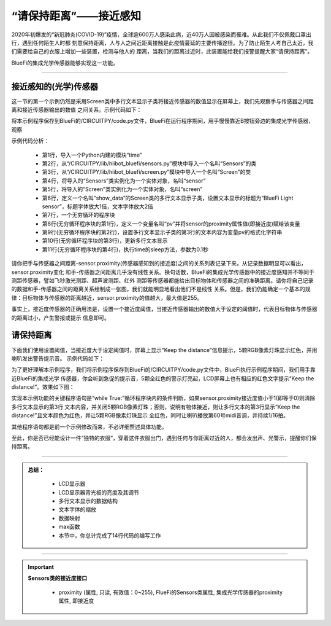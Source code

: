 “请保持距离”——接近感知
======================

2020年初爆发的“新冠肺炎(COVID-19)”疫情，全球逾600万人感染此病，近40万人因被感染而罹难。从此我们不仅佩戴口罩出行，遇到任何陌生人时都
刻意保持距离，人与人之间近距离接触是此疫情蔓延的主要传播途径。为了防止陌生人考自己太近，我们需要给自己的衣服上增加一些装置，检测与他人的
距离，当我们的距离过近时，此装置能给我们报警提醒大家“请保持距离”。

BlueFi的集成光学传感器能够实现这一功能。

----------------------------------

接近感知的(光学)传感器
----------------------------------

这一节的第一个示例仍然是采用Screen类中多行文本显示子类将接近传感器的数值显示在屏幕上，我们先观察手与传感器之间距离和接近传感器输出的数值
之间关系。示例代码如下：

.. code-block::  python
  :linenos:

    import time
    from hiibot_bluefi.sensors import Sensors
    from hiibot_bluefi.screen import Screen
    sensor = Sensors()
    screen = Screen()
    show_data = screen.simple_text_display(title="BlueFi Light sensor", title_scale=1, text_scale=2)
    while True:
        pv = sensor.proximity
        show_data[3].text = "Proximity: {}".format(pv)
        show_data.show()
        time.sleep(0.1)

将本示例程序保存到BlueFi的/CIRCUITPY/code.py文件，BlueFi在运行程序期间，用手慢慢靠近B按钮旁边的集成光学传感器，观察

示例代码分析：

    - 第1行，导入一个Python内建的模块“time”
    - 第2行，从“/CIRCUITPY/lib/hiibot_bluefi/sensors.py”模块中导入一个名叫“Sensors”的类
    - 第3行，从“/CIRCUITPY/lib/hiibot_bluefi/screen.py”模块中导入一个名叫“Screen”的类
    - 第4行，将导入的“Sensors”类实例化为一个实体对象，名叫“sensor”
    - 第5行，将导入的“Screen”类实例化为一个实体对象，名叫“screen”
    - 第6行，定义一个名叫“show_data”的Screen类的多行文本显示子类，设置文本显示的标题为“BlueFi Light sensor”，标题字体放大1倍，文本字体放大2倍
    - 第7行，一个无穷循环的程序块
    - 第8行(无穷循环程序块的第1行)，定义一个变量名叫“pv”并将sensor的proximity属性值(即接近度)赋给该变量
    - 第9行(无穷循环程序块的第2行)，设置多行文本显示子类的第3行的文本内容为变量pv的格式化字符串
    - 第10行(无穷循环程序块的第3行)，更新多行文本显示
    - 第11行(无穷循环程序块的第4行)，执行time的sleep方法，参数为0.1秒

请你把手与传感器之间距离-sensor.proximity(传感器感知到的接近度)之间的关系列表记录下来。从记录数据明显可以看出，sensor.proximity变化
和手-传感器之间距离几乎没有线性关系。换句话数，BlueFi的集成光学传感器中的接近度感知并不等同于测距传感器，譬如飞秒激光测距、超声波测距、红外
测距等传感器都能给出目标物体和传感器之间的准确距离。请你将自己记录的数据和手-传感器之间的距离关系绘制成一张图，我们就能明显地看出他们不是线性
关系。但是，我们仍能确定一个基本的规律：目标物体与传感器的距离越近，sensor.proximity的值越大，最大值是255。

事实上，接近度传感器的正确用法是，设置一个接近度阈值，当接近传感器输出的数值大于设定的阈值时，代表目标物体与传感器的距离过小，产生警报或提示
信息即可。


请保持距离
----------------------------------

下面我们使用设置阈值，当接近度大于设定阈值时，屏幕上显示“Keep the distance”信息提示，5颗RGB像素灯珠显示红色，并用喇叭发出警告提示音。
示例代码如下：

.. code-block::  python
  :linenos:

    import time
    from hiibot_bluefi.basedio import NeoPixel
    from hiibot_bluefi.soundio import SoundOut
    from hiibot_bluefi.sensors import Sensors
    from hiibot_bluefi.screen import Screen
    sensor = Sensors()
    screen = Screen()
    spk = SoundOut()
    spk.enable = 1
    pixels = NeoPixel()
    pixels.brightness = 0.1
    pixels.clearPixels()
    show_data = screen.simple_text_display(title="BlueFi Light sensor", title_scale=1, text_scale=2)
    while True:
        pv = sensor.proximity
        if pv<1:
            show_data[3].text = ""
            pixels.clearPixels()
        else:
            show_data[3].text = "Keep the distance!"
            show_data[3].color = screen.RED
            pixels.fillPixels((255,0,0))
            spk.play_midi(60, 16)
        show_data.show()
        time.sleep(0.1)

为了更好理解本示例程序，我们将示例程序保存到BlueFi的/CIRCUITPY/code.py文件中，BlueFi执行示例程序期间，我们用手靠近BlueFi的集成光学
传感器，你会听到急促的提示音，5颗全红色的警示灯亮起，LCD屏幕上也有相应的红色文字提示“Keep the distance!”。效果如下图：

.. image:: /../../_static/images/bluefi_basics/sensor_proximity.gif
  :scale: 20%
  :align: center

实现本示例功能的关键程序语句是“while True:”循环程序块内的条件判断，如果sensor.proximity接近度值小于1(即等于0)则清除多行文本显示的第3行
文本内容，并关闭5颗RGB像素灯珠；否则，说明有物体接近，则让多行文本的第3行显示“Keep the distance!”且文本颜色为红色，并让5颗RGB像素灯珠显示
全红色，同时让喇叭播放第60号midi音调，并持续1/16拍。

其他程序语句都是前一个示例修改而来，不必详细赘述具体功能。

至此，你是否已经能设计一件“独特的衣服”，穿着这件衣服出门，遇到任何与你距离过近的人，都会发出声、光警示，提醒你们保持距离。

-----------------------------

.. admonition:: 
  总结：

    - LCD显示器
    - LCD显示器背光板的亮度及其调节
    - 多行文本显示的数据结构
    - 文本字体的缩放
    - 数据映射
    - max函数
    - 本节中，你总计完成了14行代码的编写工作

------------------------------------

.. Important::
  **Sensors类的接近度接口**

    - proximity (属性, 只读, 有效值：0~255), FlueFi的Sensors类属性, 集成光学传感器的proximity属性, 即接近度
